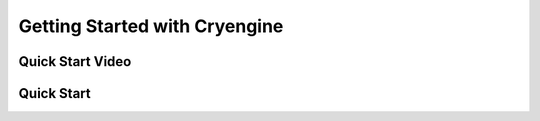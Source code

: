 Getting Started with Cryengine
===============================



Quick Start Video
-----------------

Quick Start
-----------